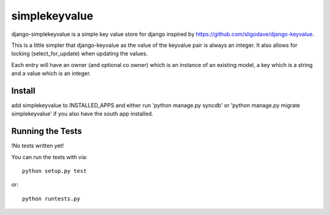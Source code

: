 simplekeyvalue
========================

django-simplekeyvalue is a simple key value store for django inspired by https://github.com/sligodave/django-keyvalue.

This is a little simpler that django-keyvalue as the value of the keyvalue pair is always an integer.
It also allows for locking (select_for_update) when updating the values.

Each entry will have an owner (and optional co owner) which is an instance of an existing model, a key which is a string and a value which is an integer.

Install
------------------------------------
add simplekeyvalue to INSTALLED_APPS and either run 'python manage.py syncdb' or 'python manage.py migrate simplekeyvalue' if you also have the south app installed.

Running the Tests
------------------------------------

!No tests written yet!

You can run the tests with via::

    python setup.py test

or::

    python runtests.py
